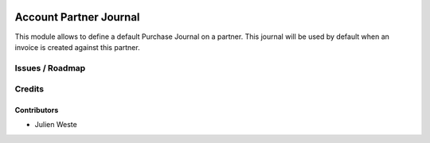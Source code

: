 .. image:: https://img.shields.io/badge/licence-AGPL--3-blue.svg
    :alt: License: AGPL-3

===================
Account Partner Journal
===================

This module allows to define a default Purchase Journal on a partner.
This journal will be used by default when an invoice is created against this
partner.

Issues / Roadmap
================

Credits
=======

Contributors
------------

* Julien Weste
